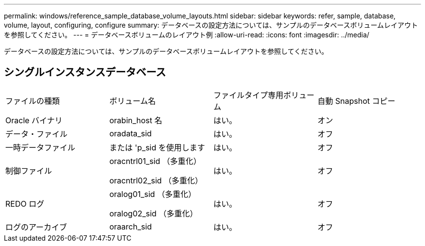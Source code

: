 ---
permalink: windows/reference_sample_database_volume_layouts.html 
sidebar: sidebar 
keywords: refer, sample, database, volume, layout, configuring, configure 
summary: データベースの設定方法については、サンプルのデータベースボリュームレイアウトを参照してください。 
---
= データベースボリュームのレイアウト例
:allow-uri-read: 
:icons: font
:imagesdir: ../media/


[role="lead"]
データベースの設定方法については、サンプルのデータベースボリュームレイアウトを参照してください。



== シングルインスタンスデータベース

|===


| ファイルの種類 | ボリューム名 | ファイルタイプ専用ボリューム | 自動 Snapshot コピー 


 a| 
Oracle バイナリ
 a| 
orabin_host 名
 a| 
はい。
 a| 
オン



 a| 
データ・ファイル
 a| 
oradata_sid
 a| 
はい。
 a| 
オフ



 a| 
一時データファイル
 a| 
または 'p_sid を使用します
 a| 
はい。
 a| 
オフ



 a| 
制御ファイル
 a| 
oracntrl01_sid （多重化）

oracntrl02_sid （多重化）
 a| 
はい。
 a| 
オフ



 a| 
REDO ログ
 a| 
oralog01_sid （多重化）

oralog02_sid （多重化）
 a| 
はい。
 a| 
オフ



 a| 
ログのアーカイブ
 a| 
oraarch_sid
 a| 
はい。
 a| 
オフ

|===
